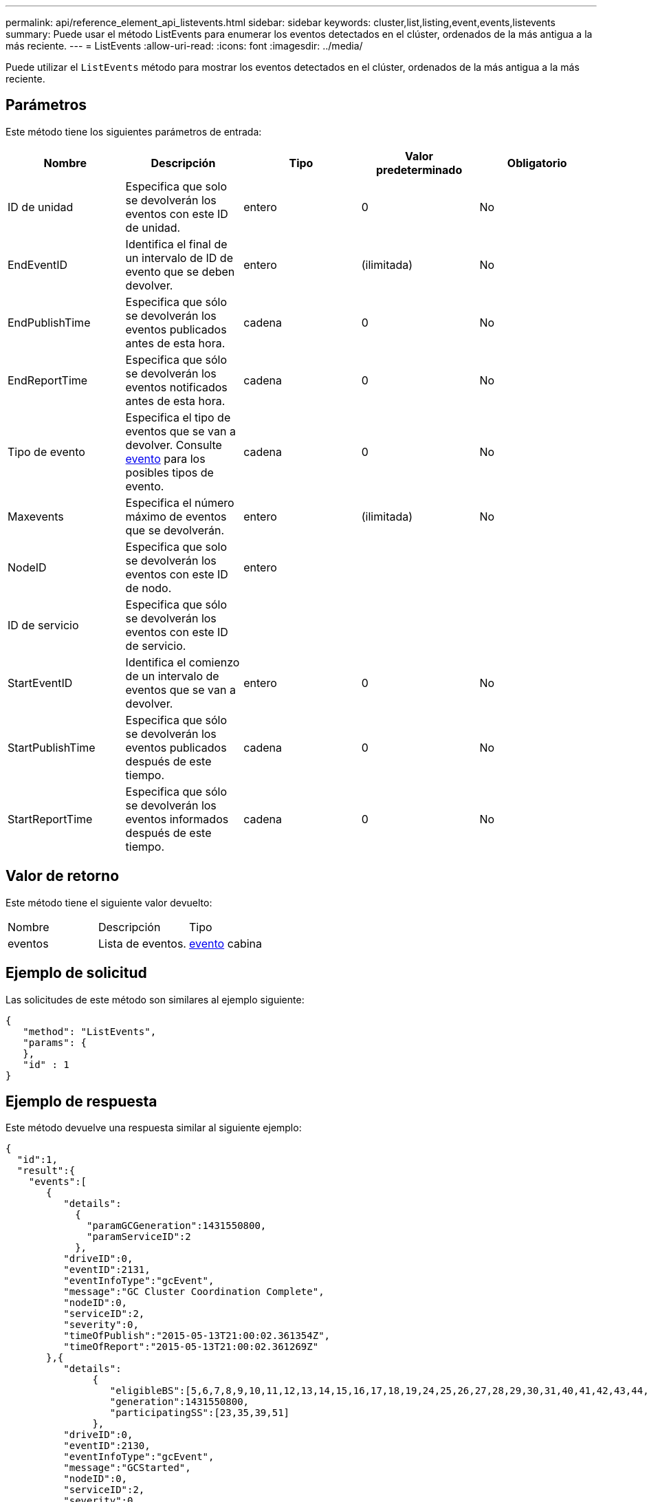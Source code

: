 ---
permalink: api/reference_element_api_listevents.html 
sidebar: sidebar 
keywords: cluster,list,listing,event,events,listevents 
summary: Puede usar el método ListEvents para enumerar los eventos detectados en el clúster, ordenados de la más antigua a la más reciente. 
---
= ListEvents
:allow-uri-read: 
:icons: font
:imagesdir: ../media/


[role="lead"]
Puede utilizar el `ListEvents` método para mostrar los eventos detectados en el clúster, ordenados de la más antigua a la más reciente.



== Parámetros

Este método tiene los siguientes parámetros de entrada:

|===
| Nombre | Descripción | Tipo | Valor predeterminado | Obligatorio 


 a| 
ID de unidad
 a| 
Especifica que solo se devolverán los eventos con este ID de unidad.
 a| 
entero
 a| 
0
 a| 
No



 a| 
EndEventID
 a| 
Identifica el final de un intervalo de ID de evento que se deben devolver.
 a| 
entero
 a| 
(ilimitada)
 a| 
No



 a| 
EndPublishTime
 a| 
Especifica que sólo se devolverán los eventos publicados antes de esta hora.
 a| 
cadena
 a| 
0
 a| 
No



 a| 
EndReportTime
 a| 
Especifica que sólo se devolverán los eventos notificados antes de esta hora.
 a| 
cadena
 a| 
0
 a| 
No



 a| 
Tipo de evento
 a| 
Especifica el tipo de eventos que se van a devolver. Consulte xref:reference_element_api_event.adoc[evento] para los posibles tipos de evento.
 a| 
cadena
 a| 
0
 a| 
No



 a| 
Maxevents
 a| 
Especifica el número máximo de eventos que se devolverán.
 a| 
entero
 a| 
(ilimitada)
 a| 
No



 a| 
NodeID
 a| 
Especifica que solo se devolverán los eventos con este ID de nodo.
 a| 
entero
 a| 
 a| 



 a| 
ID de servicio
 a| 
Especifica que sólo se devolverán los eventos con este ID de servicio.
 a| 
 a| 
 a| 



 a| 
StartEventID
 a| 
Identifica el comienzo de un intervalo de eventos que se van a devolver.
 a| 
entero
 a| 
0
 a| 
No



 a| 
StartPublishTime
 a| 
Especifica que sólo se devolverán los eventos publicados después de este tiempo.
 a| 
cadena
 a| 
0
 a| 
No



 a| 
StartReportTime
 a| 
Especifica que sólo se devolverán los eventos informados después de este tiempo.
 a| 
cadena
 a| 
0
 a| 
No

|===


== Valor de retorno

Este método tiene el siguiente valor devuelto:

|===


| Nombre | Descripción | Tipo 


 a| 
eventos
 a| 
Lista de eventos.
 a| 
xref:reference_element_api_event.adoc[evento] cabina

|===


== Ejemplo de solicitud

Las solicitudes de este método son similares al ejemplo siguiente:

[listing]
----
{
   "method": "ListEvents",
   "params": {
   },
   "id" : 1
}
----


== Ejemplo de respuesta

Este método devuelve una respuesta similar al siguiente ejemplo:

[listing]
----
{
  "id":1,
  "result":{
    "events":[
       {
          "details":
            {
              "paramGCGeneration":1431550800,
              "paramServiceID":2
            },
          "driveID":0,
          "eventID":2131,
          "eventInfoType":"gcEvent",
          "message":"GC Cluster Coordination Complete",
          "nodeID":0,
          "serviceID":2,
          "severity":0,
          "timeOfPublish":"2015-05-13T21:00:02.361354Z",
          "timeOfReport":"2015-05-13T21:00:02.361269Z"
       },{
          "details":
               {
                  "eligibleBS":[5,6,7,8,9,10,11,12,13,14,15,16,17,18,19,24,25,26,27,28,29,30,31,40,41,42,43,44,45,46,47,52,53,54,55,56,57,58,59,60],
                  "generation":1431550800,
                  "participatingSS":[23,35,39,51]
               },
          "driveID":0,
          "eventID":2130,
          "eventInfoType":"gcEvent",
          "message":"GCStarted",
          "nodeID":0,
          "serviceID":2,
          "severity":0,
          "timeOfPublish":"2015-05-13T21:00:02.354128Z",
          "timeOfReport":"2015-05-13T21:00:02.353894Z"
       },{
          "details":"",
          "driveID":0,
          "eventID":2129,
          "eventInfoType":"tSEvent",
          "message":"return code:2 t:41286 tt:41286 qcc:1 qd:1 qc:1 vrc:1 tt:2 ct:Write etl:524288",
          "nodeID":0,
          "serviceID":0,
          "severity":0,
          "timeOfPublish":"2015-05-13T20:45:21.586483Z",
          "timeOfReport":"2015-05-13T20:45:21.586311Z"
       }
     ]
   }
}
----


== Nuevo desde la versión

9.6
